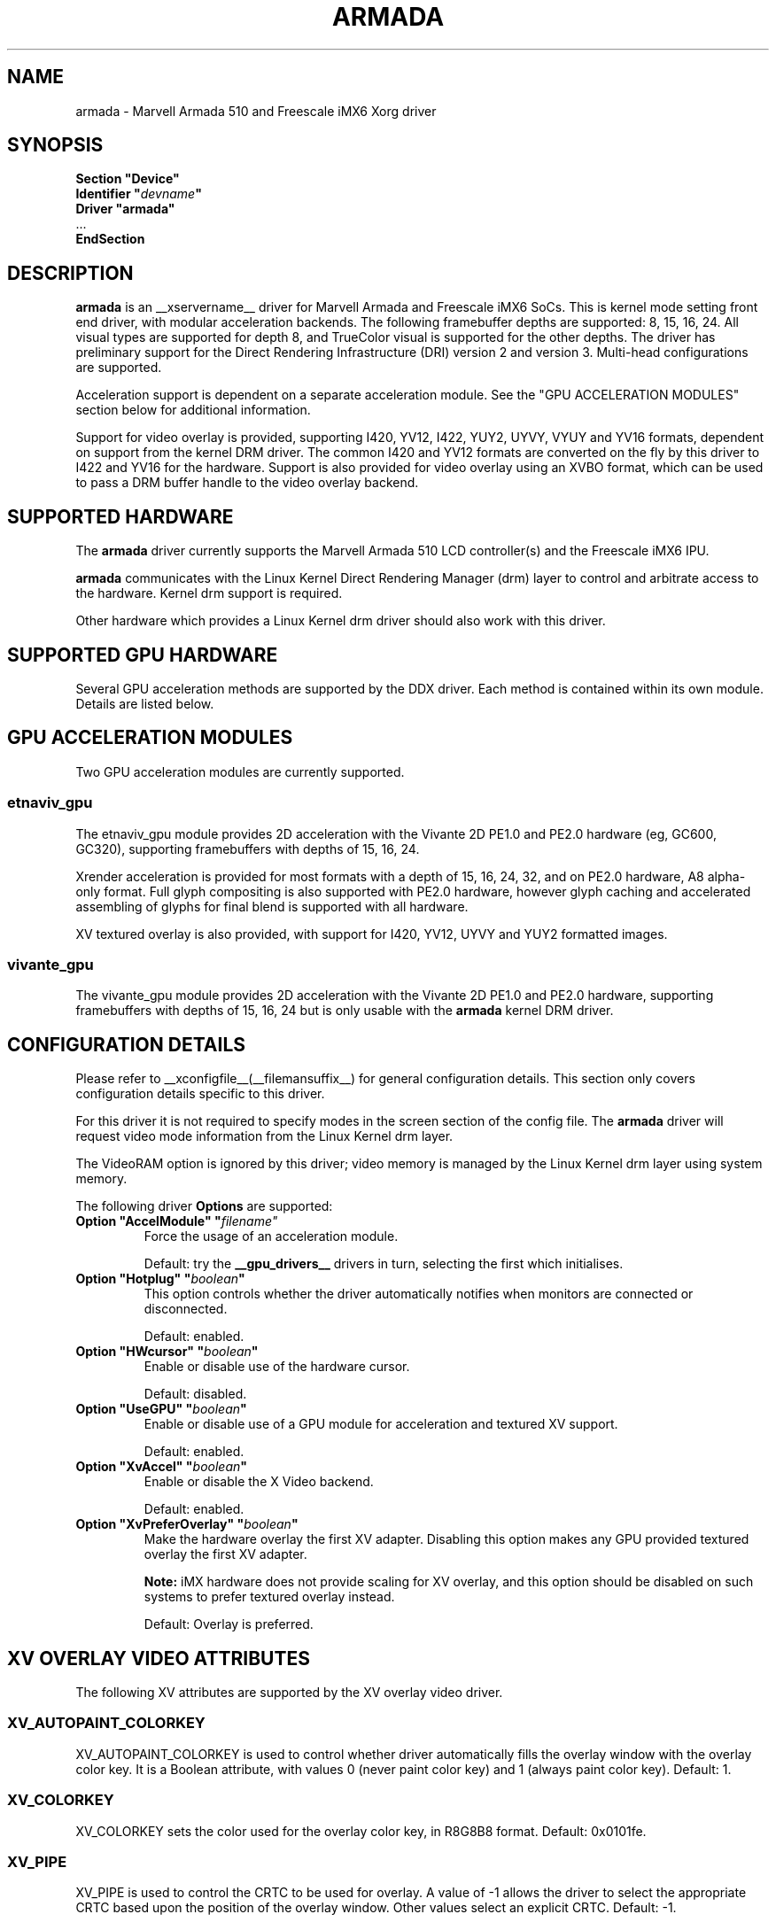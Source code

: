 .\" $XFree86: xc/programs/Xserver/hw/xfree86/drivers/fbdev/fbdev.man,v 1.2 2001/01/27 18:20:47 dawes Exp $ 
.\" shorthand for double quote that works everywhere.
.ds q \N'34'
.TH ARMADA __drivermansuffix__ __vendorversion__
.SH NAME
armada \- Marvell Armada 510 and Freescale iMX6 Xorg driver
.SH SYNOPSIS
.nf
.B "Section \*qDevice\*q"
.BI "  Identifier \*q"  devname \*q
.B  "  Driver \*qarmada\*q"
\ \ ...
.B EndSection
.fi

.SH DESCRIPTION
.B armada
is an __xservername__ driver for Marvell Armada and Freescale iMX6 SoCs.
This is kernel mode setting front end driver, with modular acceleration
backends.  The following framebuffer depths are supported: 8, 15, 16, 24.
All visual types are supported for depth 8, and TrueColor visual is
supported for the other depths.  The driver has preliminary support for
the Direct Rendering Infrastructure (DRI) version 2 and version 3.
Multi-head configurations are supported.
.PP
Acceleration support is dependent on a separate acceleration module.  See
the "GPU ACCELERATION MODULES" section below for additional information.
.PP
Support for video overlay is provided, supporting I420, YV12, I422, YUY2,
UYVY, VYUY and YV16 formats, dependent on support from the kernel DRM
driver.  The common I420 and YV12 formats are converted on the fly by
this driver to I422 and YV16 for the hardware.  Support is also provided
for video overlay using an XVBO format, which can be used to pass a DRM
buffer handle to the video overlay backend.
.PP

.SH SUPPORTED HARDWARE
The 
.B armada
driver currently supports the Marvell Armada 510 LCD controller(s) and
the Freescale iMX6 IPU.
.PP
.B armada
communicates with the Linux Kernel Direct Rendering Manager (drm) layer
to control and arbitrate access to the hardware.  Kernel drm support is
required.
.PP
Other hardware which provides a Linux Kernel drm driver should also work
with this driver.

.SH SUPPORTED GPU HARDWARE
Several GPU acceleration methods are supported by the DDX driver.  Each
method is contained within its own module.  Details are listed below.
.PP

.SH GPU ACCELERATION MODULES
Two GPU acceleration modules are currently supported.
.SS etnaviv_gpu
The etnaviv_gpu module provides 2D acceleration with the Vivante 2D PE1.0
and PE2.0 hardware (eg, GC600, GC320), supporting framebuffers with depths
of 15, 16, 24.
.PP
Xrender acceleration is provided for most formats with a depth of 15,
16, 24, 32, and on PE2.0 hardware, A8 alpha-only format.  Full glyph
compositing is also supported with PE2.0 hardware, however glyph caching
and accelerated assembling of glyphs for final blend is supported with
all hardware.
.PP
XV textured overlay is also provided, with support for I420, YV12,
UYVY and YUY2 formatted images.
.SS vivante_gpu
The vivante_gpu module provides 2D acceleration with the Vivante 2D PE1.0
and PE2.0 hardware, supporting framebuffers with depths of 15, 16, 24
but is only usable with the
.B armada
kernel DRM driver.
.SH CONFIGURATION DETAILS
Please refer to __xconfigfile__(__filemansuffix__) for general configuration
details.  This section only covers configuration details specific to
this driver.
.PP
For this driver it is not required to specify modes in the screen 
section of the config file.  The
.B armada
driver will request video mode information from the Linux Kernel drm layer.
.PP
The VideoRAM option is ignored by this driver; video memory is managed
by the Linux Kernel drm layer using system memory.
.PP
The following driver 
.B Options
are supported:
.TP
.BI "Option \*qAccelModule\*q \*q"filename\*q
Force the usage of an acceleration module.
.IP
Default: try the
.B __gpu_drivers__
drivers in turn, selecting the first which initialises.
.TP
.BI "Option \*qHotplug\*q \*q" boolean \*q
This option controls whether the driver automatically notifies when
monitors are connected or disconnected.
.IP
Default: enabled.
.TP
.BI "Option \*qHWcursor\*q \*q" boolean \*q
Enable or disable use of the hardware cursor.
.IP
Default: disabled.
.TP
.BI "Option \*qUseGPU\*q \*q" boolean \*q
Enable or disable use of a GPU module for acceleration and textured XV
support.
.IP
Default: enabled.
.TP
.BI "Option \*qXvAccel\*q \*q" boolean \*q
Enable or disable the X Video backend.
.IP
Default: enabled.
.TP
.BI "Option \*qXvPreferOverlay\*q \*q" boolean \*q
Make the hardware overlay the first XV adapter.  Disabling this option
makes any GPU provided textured overlay the first XV adapter.
.IP
.B Note:
iMX hardware does not provide scaling for XV overlay, and this option
should be disabled on such systems to prefer textured overlay instead.
.IP
Default: Overlay is preferred.

.SH XV OVERLAY VIDEO ATTRIBUTES
The following XV attributes are supported by the XV overlay video driver.
.SS "XV_AUTOPAINT_COLORKEY"
XV_AUTOPAINT_COLORKEY is used to control whether driver automatically fills
the overlay window with the overlay color key.  It is a Boolean attribute,
with values 0 (never paint color key) and 1 (always paint color key).
Default: 1.
.SS "XV_COLORKEY"
XV_COLORKEY sets the color used for the overlay color key, in R8G8B8 format.
Default: 0x0101fe.
.SS "XV_PIPE"
XV_PIPE is used to control the CRTC to be used for overlay.  A value of -1
allows the driver to select the appropriate CRTC based upon the position of
the overlay window.  Other values select an explicit CRTC.  Default: -1.
.SS "XV_BRIGHTNESS"
.SS "XV_CONTRAST"
.SS "XV_SATURATION"
These options can be used to adjust the overlaid picture brightness,
contrast and saturation levels.  These options are dependent on their
presence in the Linux kernel drm driver.


.SH XV TEXTURED VIDEO ATTRIBUTES
Textured overlay attributes are dependent on the GPU acceleration module.
.SS "XV_PIPE"
XV_PIPE is used to select which CRTC is used to synchronize the screen
update with the screen scanout to minimise tearing.  A value of -1 allows
the driver to select the appropriate CRTC based upon the position of the
overlay window.  Other vlaues select an explicit CRTC.  Default: -1.
.SS "XV_SYNC_TO_VBLANK"
XV_SYNC_TO_VBLANK is used to control whether the textured adapter
synchronises with the screen scanout to minimise tearing.  It is a
Boolean attribute with values 0 (never sync) and 1 (always sync.)
Default: 1.

.SH REPORTING BUGS
The xf86-video-armada driver is a separately maintained driver, and
bugs should be reported to the author.

.SH "SEE ALSO"
__xservername__(__appmansuffix__), __xconfigfile__(__filemansuffix__), xorgconfig(__appmansuffix__), Xserver(__appmansuffix__),
X(__miscmansuffix__)
.SH AUTHORS
Authors include: Gerd Knorr, Michel Dänzer, Geert Uytterhoeven, Russell King.

